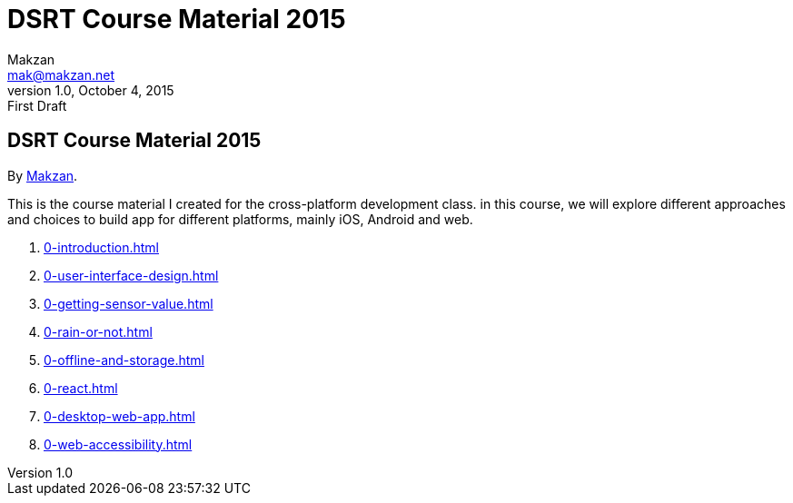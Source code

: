 = DSRT Course Material 2015
Makzan <mak@makzan.net>
v1.0, October 4, 2015: First Draft
:doctype: book
:docinfo:
:linkcss:

== DSRT Course Material 2015

By http://makzan.net[Makzan].

This is the course material I created for the cross-platform development class. in this course, we will explore different approaches and choices to build app for different platforms, mainly iOS, Android and web.

1. link:0-introduction.html[]
2. link:0-user-interface-design.html[]
3. link:0-getting-sensor-value.html[]
4. link:0-rain-or-not.html[]
5. link:0-offline-and-storage.html[]
6. link:0-react.html[]
7. link:0-desktop-web-app.html[]
8. link:0-web-accessibility.html[]
